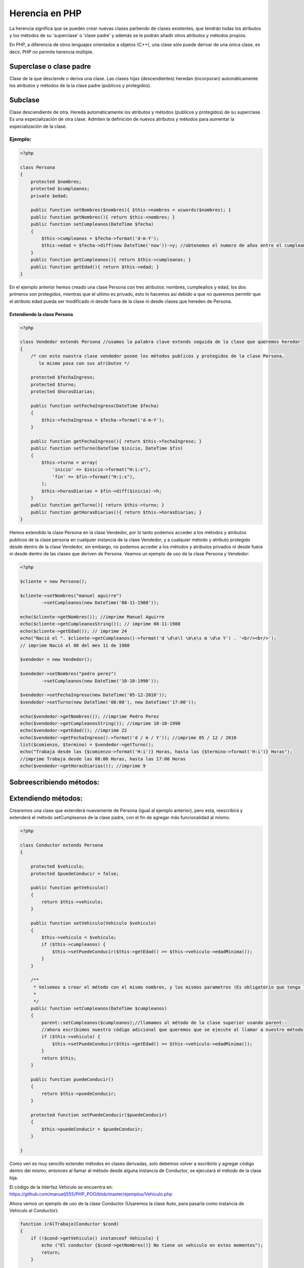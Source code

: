 Herencia en PHP
=======

La herencia significa que se pueden crear nuevas clases partiendo de clases existentes, que tendrán todas los atributos y los métodos de su 'superclase' o 'clase padre' y además se le podrán añadir otros atributos y métodos propios.

En PHP, a diferencia de otros lenguajes orientados a objetos (C++), una clase sólo puede derivar de una única clase, es decir, PHP no permite herencia múltiple.

Superclase o clase padre
----------

Clase de la que desciende o deriva una clase. Las clases hijas (descendientes) heredan (incorporan) automáticamente los atributos y métodos de la la clase padre (publicos y protegidos).

Subclase
----------

Clase desciendiente de otra. Hereda automáticamente los atributos y métodos (publicos y protegidos) de su superclase. Es una especialización de otra clase. Admiten la definición de nuevos atributos y métodos para aumentar la especialización de la clase.

Ejemplo:
_______

.. code-block:: php

    <?php

    class Persona
    {
        protected $nombres;
        protected $cumpleanos;
        private $edad;

        public function setNombres($nombres){ $this->nombres = ucwords($nombres); }
        public function getNombres(){ return $this->nombres; }
        public function setCumpleanos(DateTime $fecha)
        { 
            $this->cumpleanos = $fecha->format('d-m-Y');
            $this->edad = $fecha->diff(new DateTime('now'))->y; //obtenemos el numero de años entre el cumpleaños y hoy
        }
        public function getCumpleanos(){ return $this->cumpleanos; }
        public function getEdad(){ return $this->edad; }
    }

En el ejemplo anterior hemos creado una clase Persona con tres atributos: nombres, cumpleaños y edad, los dos primeros son protegidos, mientras que el ultimo es privado, esto lo hacemos así debido a que no queremos permitir que el atributo edad pueda ser modificado ni desde fuera de la clase ni desde clases que hereden de Persona.

Extendiendo la clase Persona
......

.. code-block:: php

    <?php

    class Vendedor extends Persona //usamos la palabra clave extends seguida de la clase que queremos heredar
    {
        /* con esto nuestra clase vendedor posee los métodos publicos y protegidos de la clase Persona,
           lo mismo pasa con sus atributos */

        protected $fechaIngreso;
        protected $turno;
        protected $horasDiarias;

        public function setFechaIngreso(DateTime $fecha)
        {
            $this->fechaIngreso = $fecha->format('d-m-Y');
        }

        public function getFechaIngreso(){ return $this->fechaIngreso; }
        public function setTurno(DateTime $inicio, DateTime $fin)
        { 
            $this->turno = array(
                'inicio' => $inicio->format("H:i:s"),
                'fin' => $fin->format("H:i:s"),
            ); 
            $this->horasDiarias = $fin->diff($inicio)->h;
        }
        public function getTurno(){ return $this->turno; }
        public function getHorasDiarias(){ return $this->horasDiarias; }
    }

Hemos extendido la clase Persona en la clase Vendedor, por lo tanto podemos acceder a los métodos y atributos publicos de la clase persona en cualquier instancia de la clase Vendedor, y a cualquier método y atributo protegido desde dentro de la clase Vendedor, sin embargo, no podemos acceder a los métodos y atributos privados ni desde fuera ni desde dentro de las clases que deriven de Persona. Veamos un ejemplo de uso de la clase Persona y Vendedor:

.. code-block:: php

    <?php

    $cliente = new Persona();

    $cliente->setNombres("manuel aguirre")
            ->setCumpleanos(new DateTime('08-11-1988'));

    echo($cliente->getNombres()); //imprime Manuel Aguirre
    echo($cliente->getCumpleanosString()); // imprime 08-11-1988
    echo($cliente->getEdad()); // imprime 24
    echo("Nació el ". $cliente->getCumpleanos()->format('d \d\e\l \m\e\s m \d\e Y') . '<br/><br/>'); 
    // imprime Nació el 08 del mes 11 de 1988

    $vendedor = new Vendedor();

    $vendedor->setNombres("pedro perez")
            ->setCumpleanos(new DateTime('10-10-1990'));

    $vendedor->setFechaIngreso(new DateTime('05-12-2010'));
    $vendedor->setTurno(new DateTime('08:00'), new DateTime('17:00'));

    echo($vendedor->getNombres()); //imprime Pedro Perez
    echo($vendedor->getCumpleanosString()); //imprime 10-10-1990
    echo($vendedor->getEdad()); //imprime 22
    echo($vendedor->getFechaIngreso()->format('d / m / Y')); //imprime 05 / 12 / 2010
    list($comienzo, $termino) = $vendedor->getTurno();
    echo("Trabaja desde las {$comienzo->format('H:i')} Horas, hasta las {$termino->format('H:i')} Horas"); 
    //imprime Trabaja desde las 08:00 Horas, hasta las 17:00 Horas
    echo($vendedor->getHorasDiarias()); //imprime 9

Sobreescribiendo métodos:
-----

Extendiendo métodos:
-----
Crearemos una clase que extenderá nuevamente de Persona (igual al ejemplo anterior), pero esta, reescribirá y extenderá el método setCumpleanos de la clase padre, con el fin de agregar más funcionalidad al mismo. 

.. code-block:: php

    <?php
    
    class Conductor extends Persona
    {
    
        protected $vehiculo;
        protected $puedeConducir = false;
    
        public function getVehiculo()
        {
            return $this->vehiculo;
        }
    
        public function setVehiculo(Vehiculo $vehiculo)
        {
            $this->vehiculo = $vehiculo;
            if ($this->cumpleanos) {
                $this->setPuedeConducir($this->getEdad() >= $this->vehiculo->edadMinima());
            }
        }
    
        /**
         * Volvemos a crear el método con el mismo nombres, y los mismos parametros (Es obligatorio que tenga los mismos parametros)
         *
         */
        public function setCumpleanos(DateTime $cumpleanos)
        {
            parent::setCumpleanos($cumpleanos);//llamamos al método de la clase superior usando parent::
            //ahora escribimos nuestro código adicional que queremos que se ejecute al llamar a nuestro método
            if ($this->vehiculo) {
                $this->setPuedeConducir($this->getEdad() >= $this->vehiculo->edadMinima());
            }
            return $this;
        }
    
        public function puedeConducir()
        {
            return $this->puedeConducir;
        }
    
        protected function setPuedeConducir($puedeConducir)
        {
            $this->puedeConducir = $puedeConducir;
        }
    
    }

Como ven es muy sencillo extender métodos en clases derivadas, solo debemos volver a escribirlo y agregar código dentro del mismo, entonces al llamar al método desde alguna instancia de Conductor, se ejecutará el método de la clase hija.

El código de la interfaz Vehiculo se encuentra en: https://github.com/manuelj555/PHP_POO/blob/master/ejemplos/Vehiculo.php

Ahora vemos un ejemplo de uso de la clase Conductor (Usaremos la clase Auto, para pasarla como instancia de Vehiculo al Conductor):

.. code-block:: php

    function irAlTrabajo(Conductor $cond)
    {
        if (!$cond->getVehiculo() instanceof Vehiculo) {
            echo ("El conductor {$cond->getNombres()} No tiene un vehiculo en estos momentos");
            return;
        }
    
        if (!$cond->puedeConducir()) {
            echo ("El conductor {$cond->getNombres()} No tiene permitido conducir aun");
            return;
        }
    
        $cond->getVehiculo()->avanzar(); //comenzamos a avanzar hasta el trabajo
        echo ("El conductor {$cond->getNombres()} comienza a avanzar hasta el trabajo");
        echo ("se dirige a una velocidad de {$cond->getVehiculo()->getVelocidad()} Km/Hora");
        $tipoVehiculo = get_class($cond->getVehiculo());
        echo ("Va en un/una: {$tipoVehiculo}");
        $cond->getVehiculo()->detener();
        echo ("El conductor {$cond->getNombres()} ha llegado al trabajo");
    }
    
    $coche = new Auto();
    
    $conductor1 = new Conductor();
    
    $conductor1->setNombres("MANUEL AGUIRRE");
    $conductor1->setCumpleanos(new DateTime('08-11-1988'));
    
    $conductor1->setVehiculo($coche);
    
    irAlTrabajo($conductor1);
    
    $conductor1->setVehiculo( new Bicicleta());
    
    irAlTrabajo($conductor1);
    
    $nino = new Conductor();
    
    $nino->setNombres("Pedro Perez");
    $nino->setCumpleanos(new DateTime('10-10-2002'));
    
    irAlTrabajo($nino);
    
    $nino->setVehiculo(new Auto());
    
    irAlTrabajo($nino);
    
    $nino->setVehiculo(new Bicicleta());
    
    irAlTrabajo($nino);

Fuentes:
-------

    * http://www.phpya.com.ar/poo/temarios/descripcion.php?cod=45&punto=11&inicio=0 
    * http://php.net/manual/es/language.oop5.inheritance.php 
    * http://www.php.net/manual/es/class.dateinterval.php#dateinterval.props.h 
